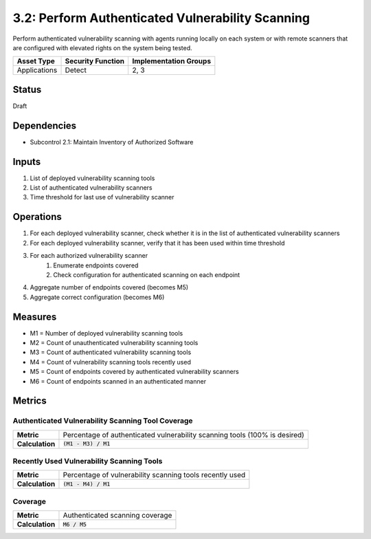 3.2: Perform Authenticated Vulnerability Scanning
=================================================
Perform authenticated vulnerability scanning with agents running locally on each system or with remote scanners that are configured with elevated rights on the system being tested.

.. list-table::
	:header-rows: 1

	* - Asset Type
	  - Security Function
	  - Implementation Groups
	* - Applications
	  - Detect
	  - 2, 3

Status
------
Draft

Dependencies
------------
* Subcontrol 2.1: Maintain Inventory of Authorized Software

Inputs
------
#. List of deployed vulnerability scanning tools
#. List of authenticated vulnerability scanners
#. Time threshold for last use of vulnerability scanner

Operations
----------
#. For each deployed vulnerability scanner, check whether it is in the list of authenticated vulnerability scanners
#. For each deployed vulnerability scanner, verify that it has been used within time threshold
#. For each authorized vulnerability scanner
	#. Enumerate endpoints covered
	#. Check configuration for authenticated scanning on each endpoint
#. Aggregate number of endpoints covered (becomes M5)
#. Aggregate correct configuration (becomes M6)

Measures
--------
* M1 = Number of deployed vulnerability scanning tools
* M2 = Count of unauthenticated vulnerability scanning tools
* M3 = Count of authenticated vulnerability scanning tools
* M4 = Count of vulnerability scanning tools recently used
* M5 = Count of endpoints covered by authenticated vulnerability scanners
* M6 = Count of endpoints scanned in an authenticated manner

Metrics
-------

Authenticated Vulnerability Scanning Tool Coverage
^^^^^^^^^^^^^^^^^^^^^^^^^^^^^^^^^^^^^^^^^^^^^^^^^^
.. list-table::

	* - **Metric**
	  - | Percentage of authenticated vulnerability scanning tools (100% is desired)
	* - **Calculation**
	  - :code:`(M1 - M3) / M1`

Recently Used Vulnerability Scanning Tools
^^^^^^^^^^^^^^^^^^^^^^^^^^^^^^^^^^^^^^^^^^
.. list-table::

	* - **Metric**
	  - | Percentage of vulnerability scanning tools recently used
	* - **Calculation**
	  - :code:`(M1 - M4) / M1`

Coverage
^^^^^^^^
.. list-table::

	* - **Metric**
	  - | Authenticated scanning coverage
	* - **Calculation**
	  - :code:`M6 / M5`

.. history
.. authors
.. license